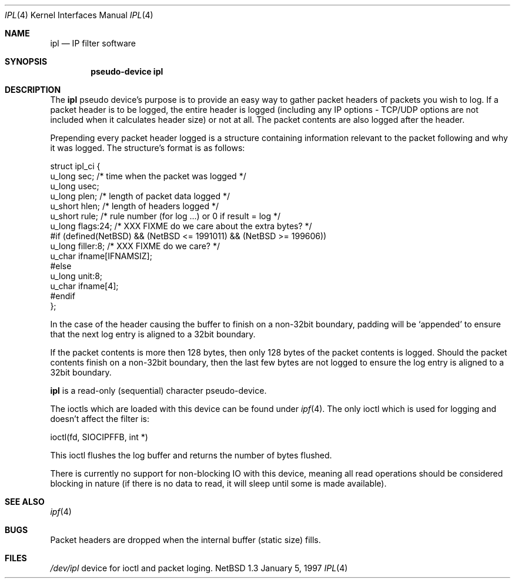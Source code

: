 .\"	$NetBSD: ipl.4,v 1.2 1997/01/05 14:53:55 mrg Exp $
.\"
.\" Copyright (c) 1997 Matthew R. Green
.\" All rights reserved.
.\"
.\" Redistribution and use in source and binary forms, with or without
.\" modification, are permitted provided that the following conditions
.\" are met:
.\" 1. Redistributions of source code must retain the above copyright
.\"    notice, this list of conditions and the following disclaimer.
.\" 2. Redistributions in binary form must reproduce the above copyright
.\"    notice, this list of conditions and the following disclaimer in the
.\"    documentation and/or other materials provided with the distribution.
.\" 3. All advertising materials mentioning features or use of this software
.\"    must display the following acknowledgement:
.\"      This product includes software developed by Matthew R. Green for
.\"      the NetBSD Project.
.\" 4. The name of the author may not be used to endorse or promote products
.\"    derived from this software without specific prior written permission.
.\"
.\" THIS SOFTWARE IS PROVIDED BY THE AUTHOR ``AS IS'' AND ANY EXPRESS OR
.\" IMPLIED WARRANTIES, INCLUDING, BUT NOT LIMITED TO, THE IMPLIED WARRANTIES
.\" OF MERCHANTABILITY AND FITNESS FOR A PARTICULAR PURPOSE ARE DISCLAIMED.
.\" IN NO EVENT SHALL THE AUTHOR BE LIABLE FOR ANY DIRECT, INDIRECT,
.\" INCIDENTAL, SPECIAL, EXEMPLARY, OR CONSEQUENTIAL DAMAGES (INCLUDING,
.\" BUT NOT LIMITED TO, PROCUREMENT OF SUBSTITUTE GOODS OR SERVICES;
.\" LOSS OF USE, DATA, OR PROFITS; OR BUSINESS INTERRUPTION) HOWEVER CAUSED
.\" AND ON ANY THEORY OF LIABILITY, WHETHER IN CONTRACT, STRICT LIABILITY,
.\" OR TORT (INCLUDING NEGLIGENCE OR OTHERWISE) ARISING IN ANY WAY
.\" OUT OF THE USE OF THIS SOFTWARE, EVEN IF ADVISED OF THE POSSIBILITY OF
.\" SUCH DAMAGE.
.\"
.\" (C)opyright 1993, 1994, 1995 by Darren Reed.
.\"
.\" The author accepts no responsibility for the use of this software and
.\" provides it on an ``as is'' basis without express or implied warranty.
.\"
.\" Redistribution and use in source and binary forms are permitted
.\" provided that this notice is preserved and due credit is given
.\" to the original author and the contributors.
.\"
.\" This program is distributed in the hope that it will be useful,
.\" but WITHOUT ANY WARRANTY; without even the implied warranty of
.\" MERCHANTABILITY or FITNESS FOR A PARTICULAR PURPOSE.
.\"
.\" I hate legaleese, don't you ?
.Dd January 5, 1997
.Dt IPL 4
.Os NetBSD 1.3
.Sh NAME
.Nm ipl
.Nd IP filter software
.Sh SYNOPSIS
.Cd pseudo-device ipl
.Sh DESCRIPTION
The
.Nm ipl
pseudo device's purpose is to provide an easy way to gather
packet headers of packets you wish to log.  If a packet header is to be
logged, the entire header is logged (including any IP options \- TCP/UDP
options are not included when it calculates header size) or not at all.
The packet contents are also logged after the header.
.Pp
Prepending every packet header logged is a structure containing information
relevant to the packet following and why it was logged.  The structure's
format is as follows:
.Lp
.nf
struct ipl_ci   {
        u_long  sec;    /* time when the packet was logged */
        u_long  usec;
        u_long  plen;   /* length of packet data logged */
        u_short hlen;   /* length of headers logged */
        u_short rule;   /* rule number (for log ...) or 0 if result = log */
        u_long  flags:24; /* XXX FIXME do we care about the extra bytes? */
#if (defined(NetBSD) && (NetBSD <= 1991011) && (NetBSD >= 199606))
        u_long  filler:8;                       /* XXX FIXME do we care? */
        u_char  ifname[IFNAMSIZ];
#else
        u_long  unit:8;
        u_char  ifname[4];
#endif
};
.fi
.Pp
In the case of the header causing the buffer to finish on a non-32bit
boundary, padding will be `appended' to ensure that the next log entry
is aligned to a 32bit boundary.
.Lp
.Pp
If the packet contents is more then 128 bytes, then only 128 bytes of the
packet contents is logged. Should the packet contents finish on a non-32bit
boundary, then the last few bytes are not logged to ensure the log entry
is aligned to a 32bit boundary.
.Pp
.Nm
is a read-only (sequential) character pseudo-device.

The ioctls which are loaded with this device can be found under
.Xr ipf 4 .
The only ioctl which is used for logging and doesn't affect the filter is:
.Lp
.nf
        ioctl(fd, SIOCIPFFB, int *)
.fi
.Pp
This ioctl flushes the log buffer and returns the number of bytes flushed.
.Pp
There is currently no support for non-blocking IO with this device, meaning
all read operations should be considered blocking in nature (if there is no
data to read, it will sleep until some is made available).
.Sh SEE ALSO
.Xr ipf 4
.Sh BUGS
Packet headers are dropped when the internal buffer (static size) fills.
.Sh FILES
.Pa /dev/ipl
device for ioctl and packet loging.
